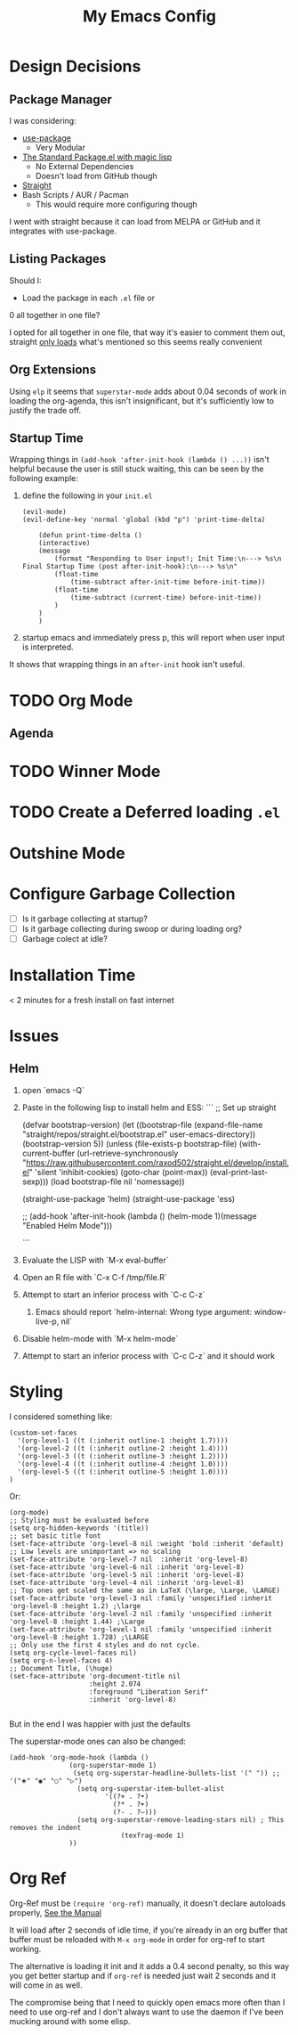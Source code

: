 #+TITLE: My Emacs Config

* Design Decisions
** Package Manager
I was considering:

- [[https://github.com/jwiegley/use-package#installing-use-package][use-package]]
  - Very Modular
- [[https://github.com/purcell/emacs.d/blob/master/lisp/init-elpa.el][The Standard Package.el with magic lisp]]
  - No External Dependencies
  - Doesn't load from GitHub though
- [[https://github.com/raxod502/straight.el#install-packages][Straight]]
- Bash Scripts / AUR / Pacman
  - This would require more configuring though

I went with straight because it can load from MELPA or GitHub and it
integrates with use-package.

** Listing Packages
Should I:

- Load the package in each =.el= file or
0 all together in one file?

I opted for all together in one file, that way it's easier to comment them
out, straight [[https://github.com/raxod502/straight.el#how-do-i-uninstall-a-package][only loads]] what's mentioned so this seems really convenient

** Org Extensions
   Using =elp= it seems that =superstar-mode= adds about 0.04 seconds of
   work in loading the org-agenda, this isn't insignificant, but it's
   sufficiently low to justify the trade off.

** Startup Time
   Wrapping things in =(add-hook 'after-init-hook (lambda () ...))=
   isn't helpful because the user is still stuck waiting, this can be
   seen by the following example:

   1. define the following in your =init.el=

      #+begin_src elisp
	(evil-mode)
	(evil-define-key 'normal 'global (kbd "p") 'print-time-delta)

	    (defun print-time-delta ()
	    (interactive)
		(message
		    (format "Responding to User input!; Init Time:\n---> %s\n Final Startup Time (post after-init-hook):\n---> %s\n"
			(float-time
			    (time-subtract after-init-time before-init-time))
			(float-time
			    (time-subtract (current-time) before-init-time))
		    )
		)
	    )
      #+end_src

   2. startup emacs and immediately press p, this will report when user input is interpreted.


   It shows that wrapping things in an =after-init= hook isn't useful.
     

    

* TODO Org Mode
  
** Agenda

* TODO Winner Mode

* TODO Create a Deferred loading =.el=

* Outshine Mode
 
* Configure Garbage Collection
  - [ ] Is it garbage collecting at startup?
  - [ ] Is it garbage collecting during swoop or during loading org?
  - [ ] Garbage colect at idle?


* Installation Time
    < 2 minutes for a fresh install on fast internet



* Issues
** Helm
1. open `emacs -Q`
2. Paste in the following lisp to install helm and ESS:
    ```
    ;; Set up straight

    (defvar bootstrap-version)
    (let ((bootstrap-file
	   (expand-file-name "straight/repos/straight.el/bootstrap.el" user-emacs-directory))
	  (bootstrap-version 5))
      (unless (file-exists-p bootstrap-file)
	(with-current-buffer
	    (url-retrieve-synchronously
	     "https://raw.githubusercontent.com/raxod502/straight.el/develop/install.el"
	     'silent 'inhibit-cookies)
	  (goto-char (point-max))
	  (eval-print-last-sexp)))
      (load bootstrap-file nil 'nomessage))

    (straight-use-package 'helm) 
    (straight-use-package 'ess) 

    ;; (add-hook 'after-init-hook (lambda () (helm-mode 1)(message "Enabled Helm Mode")))

    ```

3. Evaluate the LISP with `M-x eval-buffer`
4. Open an R file with `C-x C-f /tmp/file.R`
5. Attempt to start an inferior process with `C-c C-z`
  1. Emacs should report `helm-internal: Wrong type argument: window-live-p, nil`
6. Disable helm-mode with `M-x helm-mode`
8. Attempt to start an inferior process with `C-c C-z` and it should work
* Styling

  I considered something like:

  #+begin_src elisp
(custom-set-faces
  '(org-level-1 ((t (:inherit outline-1 :height 1.7))))
  '(org-level-2 ((t (:inherit outline-2 :height 1.4))))
  '(org-level-3 ((t (:inherit outline-3 :height 1.2))))
  '(org-level-4 ((t (:inherit outline-4 :height 1.0))))
  '(org-level-5 ((t (:inherit outline-5 :height 1.0))))
)
  #+end_src

  Or:

  #+begin_src elisp
(org-mode)
;; Styling must be evaluated before
(setq org-hidden-keywords '(title))
;; set basic title font
(set-face-attribute 'org-level-8 nil :weight 'bold :inherit 'default)
;; Low levels are unimportant => no scaling
(set-face-attribute 'org-level-7 nil  :inherit 'org-level-8)
(set-face-attribute 'org-level-6 nil :inherit 'org-level-8)
(set-face-attribute 'org-level-5 nil :inherit 'org-level-8)
(set-face-attribute 'org-level-4 nil :inherit 'org-level-8)
;; Top ones get scaled the same as in LaTeX (\large, \Large, \LARGE)
(set-face-attribute 'org-level-3 nil :family 'unspecified :inherit 'org-level-8 :height 1.2) ;\large
(set-face-attribute 'org-level-2 nil :family 'unspecified :inherit 'org-level-8 :height 1.44) ;\Large
(set-face-attribute 'org-level-1 nil :family 'unspecified :inherit 'org-level-8 :height 1.728) ;\LARGE
;; Only use the first 4 styles and do not cycle.
(setq org-cycle-level-faces nil)
(setq org-n-level-faces 4)
;; Document Title, (\huge)
(set-face-attribute 'org-document-title nil
                    :height 2.074
                    :foreground "Liberation Serif"
                    :inherit 'org-level-8)

  #+end_src

  But in the end I was happier with just the defaults


  The superstar-mode ones can also be changed:

  #+begin_src elisp
(add-hook 'org-mode-hook (lambda ()
			   (org-superstar-mode 1)
			    (setq org-superstar-headline-bullets-list '(" ")) ;; '("🞛" "◉" "○" "▷")
			     (setq org-superstar-item-bullet-alist
			            '((?+ . ?•)
			              (?* . ?➤)
			              (?- . ?–)))
			     (setq org-superstar-remove-leading-stars nil) ; This removes the indent
						    (texfrag-mode 1)
			   ))
  #+end_src

* Org Ref
  Org-Ref must be =(require 'org-ref)= manually, it doesn't declare
  autoloads properly, [[https://github.com/raxod502/straight.el#install-packages][See the Manual]]

  It will load after 2 seconds of idle time, if you're already in an
  org buffer that buffer must be reloaded with =M-x org-mode= in order
  for org-ref to start working.

  The alternative is loading it init and it adds a 0.4 second penalty,
  so this way you get better startup and if =org-ref= is needed just
  wait 2 seconds and it will come in as well.

  The compromise being that I need to quickly open emacs more often
  than I need to use org-ref and I don't always want to use the daemon
  if I've been mucking around with some elisp.

  
